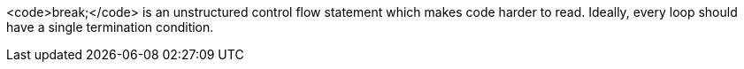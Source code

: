 <code>break;</code> is an unstructured control flow statement which makes code harder to read.
Ideally, every loop should have a single termination condition.

